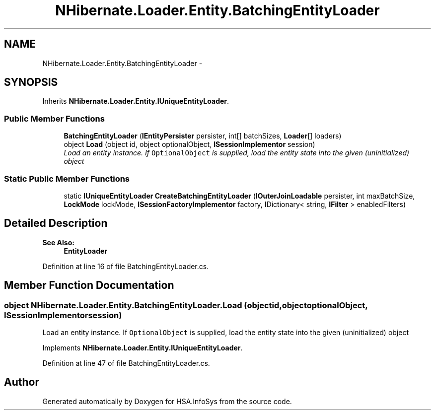 .TH "NHibernate.Loader.Entity.BatchingEntityLoader" 3 "Fri Jul 5 2013" "Version 1.0" "HSA.InfoSys" \" -*- nroff -*-
.ad l
.nh
.SH NAME
NHibernate.Loader.Entity.BatchingEntityLoader \- 
.PP
'Batch' loads entities, using multiple primary key values in the SQL \fCwhere\fP clause\&.  

.SH SYNOPSIS
.br
.PP
.PP
Inherits \fBNHibernate\&.Loader\&.Entity\&.IUniqueEntityLoader\fP\&.
.SS "Public Member Functions"

.in +1c
.ti -1c
.RI "\fBBatchingEntityLoader\fP (\fBIEntityPersister\fP persister, int[] batchSizes, \fBLoader\fP[] loaders)"
.br
.ti -1c
.RI "object \fBLoad\fP (object id, object optionalObject, \fBISessionImplementor\fP session)"
.br
.RI "\fILoad an entity instance\&. If \fCOptionalObject\fP is supplied, load the entity state into the given (uninitialized) object \fP"
.in -1c
.SS "Static Public Member Functions"

.in +1c
.ti -1c
.RI "static \fBIUniqueEntityLoader\fP \fBCreateBatchingEntityLoader\fP (\fBIOuterJoinLoadable\fP persister, int maxBatchSize, \fBLockMode\fP lockMode, \fBISessionFactoryImplementor\fP factory, IDictionary< string, \fBIFilter\fP > enabledFilters)"
.br
.in -1c
.SH "Detailed Description"
.PP 
'Batch' loads entities, using multiple primary key values in the SQL \fCwhere\fP clause\&. 


.PP
\fBSee Also:\fP
.RS 4
\fBEntityLoader\fP
.PP
.RE
.PP

.PP
Definition at line 16 of file BatchingEntityLoader\&.cs\&.
.SH "Member Function Documentation"
.PP 
.SS "object NHibernate\&.Loader\&.Entity\&.BatchingEntityLoader\&.Load (objectid, objectoptionalObject, \fBISessionImplementor\fPsession)"

.PP
Load an entity instance\&. If \fCOptionalObject\fP is supplied, load the entity state into the given (uninitialized) object 
.PP
Implements \fBNHibernate\&.Loader\&.Entity\&.IUniqueEntityLoader\fP\&.
.PP
Definition at line 47 of file BatchingEntityLoader\&.cs\&.

.SH "Author"
.PP 
Generated automatically by Doxygen for HSA\&.InfoSys from the source code\&.
